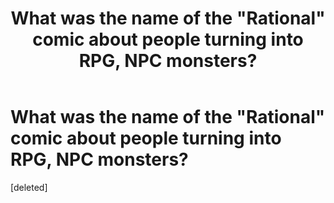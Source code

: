 #+TITLE: What was the name of the "Rational" comic about people turning into RPG, NPC monsters?

* What was the name of the "Rational" comic about people turning into RPG, NPC monsters?
:PROPERTIES:
:Score: 1
:DateUnix: 1533113052.0
:DateShort: 2018-Aug-01
:FlairText: META
:END:
[deleted]

